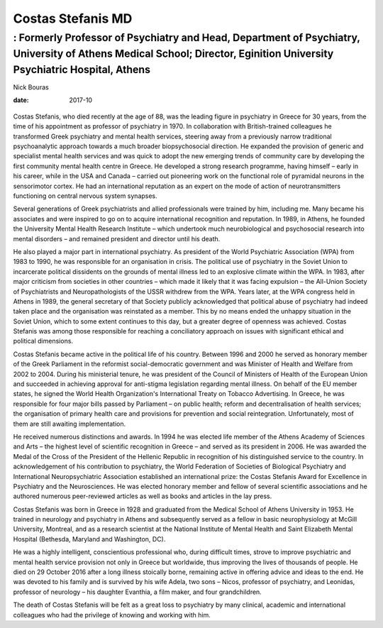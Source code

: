 ==================
Costas Stefanis MD
==================
-----------------------------------------------------------------------------------------------------------------------------------------------------------------------
: Formerly Professor of Psychiatry and Head, Department of Psychiatry, University of Athens Medical School; Director, Eginition University Psychiatric Hospital, Athens
-----------------------------------------------------------------------------------------------------------------------------------------------------------------------



Nick Bouras

:date: 2017-10


.. contents::
   :depth: 3
..

.. figure:: 302f1
   :alt: 
   :name: F1

Costas Stefanis, who died recently at the age of 88, was the leading
figure in psychiatry in Greece for 30 years, from the time of his
appointment as professor of psychiatry in 1970. In collaboration with
British-trained colleagues he transformed Greek psychiatry and mental
health services, steering away from a previously narrow traditional
psychoanalytic approach towards a much broader biopsychosocial
direction. He expanded the provision of generic and specialist mental
health services and was quick to adopt the new emerging trends of
community care by developing the first community mental health centre in
Greece. He developed a strong research programme, having himself – early
in his career, while in the USA and Canada – carried out pioneering work
on the functional role of pyramidal neurons in the sensorimotor cortex.
He had an international reputation as an expert on the mode of action of
neurotransmitters functioning on central nervous system synapses.

Several generations of Greek psychiatrists and allied professionals were
trained by him, including me. Many became his associates and were
inspired to go on to acquire international recognition and reputation.
In 1989, in Athens, he founded the University Mental Health Research
Institute – which undertook much neurobiological and psychosocial
research into mental disorders – and remained president and director
until his death.

He also played a major part in international psychiatry. As president of
the World Psychiatric Association (WPA) from 1983 to 1990, he was
responsible for an organisation in crisis. The political use of
psychiatry in the Soviet Union to incarcerate political dissidents on
the grounds of mental illness led to an explosive climate within the
WPA. In 1983, after major criticism from societies in other countries –
which made it likely that it was facing expulsion – the All-Union
Society of Psychiatrists and Neuropathologists of the USSR withdrew from
the WPA. Years later, at the WPA congress held in Athens in 1989, the
general secretary of that Society publicly acknowledged that political
abuse of psychiatry had indeed taken place and the organisation was
reinstated as a member. This by no means ended the unhappy situation in
the Soviet Union, which to some extent continues to this day, but a
greater degree of openness was achieved. Costas Stefanis was among those
responsible for reaching a conciliatory approach on issues with
significant ethical and political dimensions.

Costas Stefanis became active in the political life of his country.
Between 1996 and 2000 he served as honorary member of the Greek
Parliament in the reformist social-democratic government and was
Minister of Health and Welfare from 2002 to 2004. During his ministerial
tenure, he was president of the Council of Ministers of Health of the
European Union and succeeded in achieving approval for anti-stigma
legislation regarding mental illness. On behalf of the EU member states,
he signed the World Health Organization's International Treaty on
Tobacco Advertising. In Greece, he was responsible for four major bills
passed by Parliament – on public health; reform and decentralisation of
health services; the organisation of primary health care and provisions
for prevention and social reintegration. Unfortunately, most of them are
still awaiting implementation.

He received numerous distinctions and awards. In 1994 he was elected
life member of the Athens Academy of Sciences and Arts – the highest
level of scientific recognition in Greece – and served as its president
in 2006. He was awarded the Medal of the Cross of the President of the
Hellenic Republic in recognition of his distinguished service to the
country. In acknowledgement of his contribution to psychiatry, the World
Federation of Societies of Biological Psychiatry and International
Neuropsychiatric Association established an international prize: the
Costas Stefanis Award for Excellence in Psychiatry and the
Neurosciences. He was elected honorary member and fellow of several
scientific associations and he authored numerous peer-reviewed articles
as well as books and articles in the lay press.

Costas Stefanis was born in Greece in 1928 and graduated from the
Medical School of Athens University in 1953. He trained in neurology and
psychiatry in Athens and subsequently served as a fellow in basic
neurophysiology at McGill University, Montreal, and as a research
scientist at the National Institute of Mental Health and Saint Elizabeth
Mental Hospital (Bethesda, Maryland and Washington, DC).

He was a highly intelligent, conscientious professional who, during
difficult times, strove to improve psychiatric and mental health service
provision not only in Greece but worldwide, thus improving the lives of
thousands of people. He died on 29 October 2016 after a long illness
stoically borne, remaining active in offering advice and ideas to the
end. He was devoted to his family and is survived by his wife Adela, two
sons – Nicos, professor of psychiatry, and Leonidas, professor of
neurology – his daughter Evanthia, a film maker, and four grandchildren.

The death of Costas Stefanis will be felt as a great loss to psychiatry
by many clinical, academic and international colleagues who had the
privilege of knowing and working with him.
